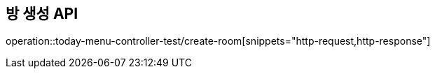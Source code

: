 == 방 생성 API

operation::today-menu-controller-test/create-room[snippets="http-request,http-response"]
